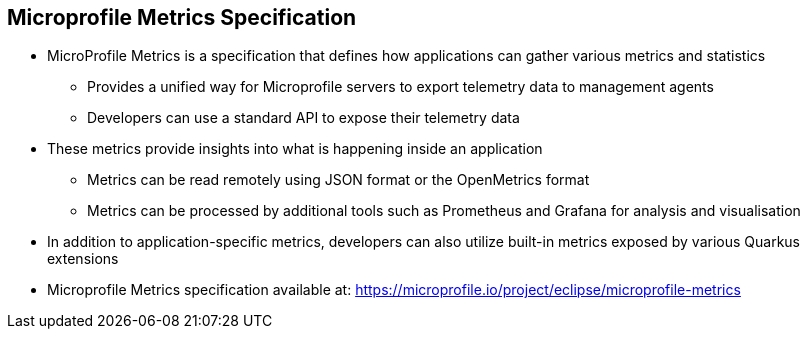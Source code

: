 :data-uri:
:noaudio:

== Microprofile Metrics Specification

* MicroProfile Metrics is a specification that defines how applications can gather various metrics and statistics
** Provides a unified way for Microprofile servers to export telemetry data to management agents
** Developers can use a standard API to expose their telemetry data

* These metrics provide insights into what is happening inside an application
** Metrics can be read remotely using JSON format or the OpenMetrics format
** Metrics can be processed by additional tools such as Prometheus and Grafana for analysis and visualisation

* In addition to application-specific metrics, developers can also utilize built-in metrics exposed by various Quarkus extensions

* Microprofile Metrics specification available at: https://microprofile.io/project/eclipse/microprofile-metrics

ifdef::showscript[]

Transcript:


endif::showscript[]
